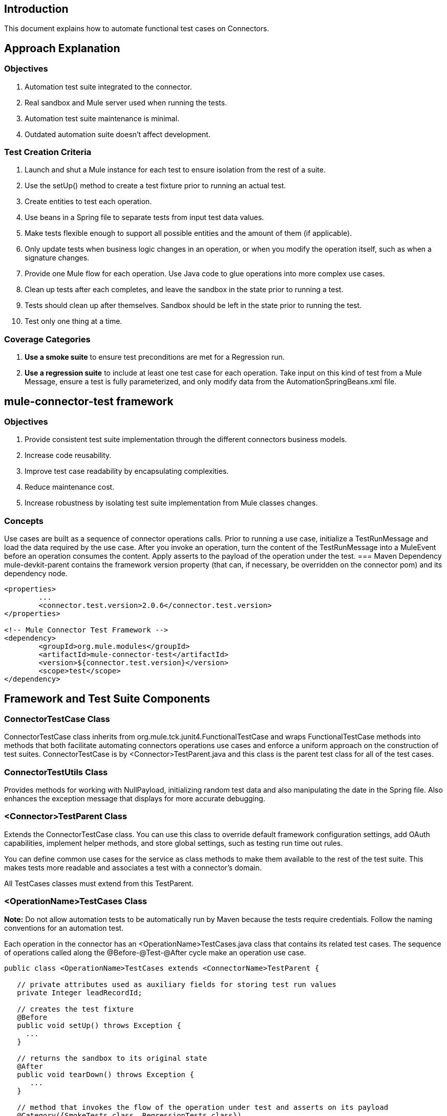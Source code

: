 == Introduction
This document explains how to automate functional test cases on Connectors.

== Approach Explanation
=== Objectives
. Automation test suite integrated to the connector.
. Real sandbox and Mule server used when running the tests.
. Automation test suite maintenance is minimal.
. Outdated automation suite doesn't affect development.

=== Test Creation Criteria
. Launch and shut a Mule instance for each test to ensure isolation from the rest of a suite.
. Use the setUp() method to create a test fixture prior to running an actual test. 
. Create entities to test each operation.
. Use beans in a Spring file to separate tests from input test data values. 
. Make tests flexible enough to support all possible entities and the amount of them (if applicable).
. Only update tests when business logic changes in an operation, or when you modify the operation itself, such as when a signature changes. 
. Provide one Mule flow for each operation. Use Java code to glue operations into more complex use cases.
. Clean up tests after each completes, and leave the sandbox in the state prior to running a test.
. Tests should clean up after themselves. Sandbox should be left in the state prior to running the test.
. Test only one thing at a time.

=== Coverage Categories
. *Use a smoke suite* to ensure test preconditions are met for a Regression run.
. *Use a regression suite* to include at least one test case for each operation. Take input on this kind of test from a Mule Message, ensure a test is fully parameterized, and only modify data from the AutomationSpringBeans.xml file.

== mule-connector-test framework
=== Objectives
. Provide consistent test suite implementation through the different connectors business models.
. Increase code reusability.
. Improve test case readability by encapsulating complexities.
. Reduce maintenance cost.
. Increase robustness by isolating test suite implementation from Mule classes changes.

=== Concepts
Use cases are built as a sequence of connector operations calls. Prior to running a use case, initialize a TestRunMessage and load the data required by the use case. After you invoke an operation, turn the content of the TestRunMessage into a MuleEvent before an operation consumes the content. Apply asserts to the payload of the operation under the test. 
=== Maven Dependency
mule-devkit-parent contains the framework version property (that can, if necessary, be overridden on the connector pom) and its dependency node.

```
<properties>
  	...
  	<connector.test.version>2.0.6</connector.test.version>
</properties>

<!-- Mule Connector Test Framework -->
<dependency>
  	<groupId>org.mule.modules</groupId>
  	<artifactId>mule-connector-test</artifactId>
 	<version>${connector.test.version}</version>
  	<scope>test</scope>
</dependency>
```

== Framework and Test Suite Components
=== ConnectorTestCase Class
ConnectorTestCase class inherits from org.mule.tck.junit4.FunctionalTestCase and wraps FunctionalTestCase methods into methods that both facilitate automating connectors operations use cases and enforce a uniform approach on the construction of test suites. ConnectorTestCase is by <Connector>TestParent.java and this class is the parent test class for all of the test cases.

=== ConnectorTestUtils Class
Provides methods for working with NullPayload, initializing random test data and also manipulating the date in the Spring file. Also enhances the exception message that displays for more accurate debugging.

=== <Connector>TestParent Class
Extends the ConnectorTestCase class. You can use this class to override default framework configuration settings, add OAuth capabilities, implement helper methods, and store global settings, such as testing run time out rules. 

You can define common use cases for the service as class methods to make them available to the rest of the test suite. This makes tests more readable and associates a test with a connector's domain.

All TestCases classes must extend from this TestParent.

=== <OperationName>TestCases Class
*Note:* Do not allow automation tests to be automatically run by Maven because the tests require credentials. Follow the naming conventions for an automation test.

Each operation in the connector has an <OperationName>TestCases.java class that contains its related test cases. The sequence of operations called along the @Before-@Test-@After cycle make an operation use case.

```
public class <OperationName>TestCases extends <ConnectorName>TestParent {
 
   // private attributes used as auxiliary fields for storing test run values
   private Integer leadRecordId;
	
   // creates the test fixture
   @Before
   public void setUp() throws Exception {
     ...	
   }
	
   // returns the sandbox to its original state
   @After
   public void tearDown() throws Exception {
      ...		
   }
	
   // method that invokes the flow of the operation under test and asserts on its payload
   @Category({SmokeTests.class, RegressionTests.class})
   @Test
   public void test<operationName>() {
      try {
         ...	
      } catch (Exception e) {
         fail(ConnectorTestUtils.getStackTrace(e));
      }
   }  
}
```

=== Test Resources
. AutomationSpringBeans.xml contains the maps and POJOs required by the tests to run. 
. automation-test-flows.xml is a collection of flows, each containing a connector operation, that invoke on the tests. 
. automation-credentials.properties stores the connector credentials and authenticated user related information.
=== Test Runners
Run different sets of tests with the aid of runners. Test cases are classified into two categories:
. Smoke: Tests that verify operations used on @Before and @After methods, thus assuring that it makes sense to run a test suite.
. Regression: Positive test on the operation attributes that you pass from a Message.

== Suite Implementation
=== Test Development Environment Set Up
After building a connector, add target/generated-sources/mule to the project build path. You may need to add other generated sources to the build path depending on the connector (such as target/generated-sources/cxf).

If a connector is *Standard*, add a muleLicenseKey.lic to the src/test/resources folder and remove it prior to committing your changes.

=== Packages and Files
. org.mule.modules.<connector-project>.automation contains the <Connector>TestParent and the SmokeTests and RegressionTests categories interfaces.
. org.mule.modules.<connector-project>.automation.testrunners contains the runners (RegressionTestSuite, SmokeTestSuite).
. org.mule.modules.<connector-project>.automation.testcases contains the functional test cases exclusively.
. <connector-project>/src/test/resources contains automation flows, credentials and Spring beans files:
.. AutomationSpringBeans.xml
.. automation-test-flows.xml
.. automation-credentials.properties

=== Automation Flows
For each operation, place a maximum of two flows in the automation-test-flows file. One flow is for mandatory attributes. This ensures that you implement all mandatory arguments in a connector and if applicable, use another flow with all attributes (mandatory and optional), to build a more general case for the operation.
=== automation-test-flows.xml and Operation Attributes
Each operation in the connector has at least a corresponding flow in the automation-test-flows file. The flow and its associated operation should be thought of as resources that can be called from multiple tests. Flow names are the same as the operation they contain or at least start with the name of the operation they contain, for example:

```
<flow name="<operation-name>" doc:name="<operation-name>">
  <marketo:<operation-name> 
    config-ref="<ConfigName>"  
    doc:name="<operation-name>"  … />
</flow>

<flow name="<operation-name>-<particular-case>" doc:name="<operation-name>">
  <marketo:<operation-name> 
    particularCaseAttribute="#[flowVars.attributeName]" 
    config-ref="<ConfigName>" 
    doc:name="<operation-name>"  … />
</flow>
```

Populate operation attributes as: 
`attributeName="#[flowVars.attributeName]" `
Or as:
`<taleo:<entityName> ref="#[flowVars.<entityName>Ref]"/>`

In the case of being given the choice of passing non-primitive types (e.g. POJOs, List<POJOs>, Map<POJOs>, etc.) either from the payload, by reference, or by manually creating it using Anypoint Studio, either taking the value from the payload or by reference should be selected.

```
<!-- mobjects value passed by as reference -->   
<flow name="sync-mobjects" doc:name="sync-mobjects">
  <marketo:sync-mobjects config-ref="Marketo"  
     doc:name="Sync MObjects" 
     operation="#[flowVars.operation]" 
     type="#[flowVars.type]">
    <marketo:mobjects ref="#[flowVars.mobjectsRef]"/>
  </marketo:sync-mobjects>
</flow>
```

Or

```
<!-- mobject value taken from payload -->      
<flow name="sync-mobjects" doc:name="sync-mobjects">
  <marketo:sync-mobjects config-ref="Marketo"  
     doc:name="Sync MObjects" 
     operation="#[flowVars.operation]" 
     type="#[flowVars.type]"/>
</flow>
```

=== Keeping Headers Updated
Change the connector version to current to avoid breaking the configuration XML file, for example, from:
`http://www.mulesoft.org/schema/mule/taleo/1.0-SNAPSHOT/mule-taleo.xsd`
To:
`http://www.mulesoft.org/schema/mule/taleo/current/mule-taleo.xsd`

=== Credentials
. Choose connector credentials from the automation-credential.properties file during test development, or if tests are to be run from within Eclipse. 
. Populate the config element field with placeholders using:
`configRefAttribute="${serviceName.configRefAttribute}"`

```
<marketo:config name="Marketo" 
  userId="${marketo.userId}" 
  key="${marketo.key}" 
  endpointUrl="${marketo.endpointUrl}" 
  doc:name="Marketo">
  <marketo:connection-pooling-profile 
     initialisationPolicy="INITIALISE_ONE" 
     exhaustedAction="WHEN_EXHAUSTED_GROW"/>
</marketo:config>
```

. Create a Property placeholder that references automation-credentials.properties or add the following as an attribute to the Mule node: 

`xmlns:context="http://www.springframework.org/schema/context" `

Or add this as one of its child nodes:

`<context:property-placeholder location="automation-credentials.properties" />`

. Prior to committing, change the location value to:

`<context:property-placeholder location="${<CONNECTOR_NAME>_CREDENTIALS}" />`

This lets you run the suites from the console or build plan by passing the URL where the automation-credentials.properties are stored.

=== Test Data Using Spring Beans
AutomationSpringBeans stores the test data required for each test to run. 

The most common case is to have a <testMethod>TestData map containing all the primitive values or bean references for a specific test. For more complex cases, additional beans for the test may be required besides the main TestData map. 

The approach is that each test has its set of dedicated test values, hence the convention. Reusing the same bean on different test results in them being coupled; if some specific data setup is desired for a particular test, changes might end up producing an unexpected behavior on others. 

By convention all bean IDs related to an operation should begin with the operation name followed by the bean class. This avoids naming conflicts and makes clear which operation this bean uses. 

```
<!--  get-lead -->
<bean id="testGetLeadLeadKey" class="com.marketo.mktows.LeadKey">
   <property name="keyType">
      <util:constant static-field="com.marketo.mktows.LeadKeyRef.IDNUM" />
   </property>
</bean>

<util:map id="testGetLeadLeadRecord" scope="prototype">
   <entry key="City" value="city" />
   <entry key="Company" value="company_title" />
   <entry key="Country" value="country" />
   <entry key="FirstName" value="first_name" />
   <entry key="LastName" value="last_name" />
   <entry key="MobilePhone" value="cell_phone" />
   <entry key="Phone" value="work_phone" />
   <entry key="State" value="state" />
   <entry key="Title" value="job_title" />
</util:map>

<!--  testGetLead method TestData map -->	
<util:map id="testGetLeadTestData" scope="prototype">
   <entry key="type" value="LeadRecord" />
</util:map>
```
. In spring use scope="prototype" (if applicable) to ensure values from previous tests (ids, etc) are not reused in the following tests.
. "TestData" map can be used to store expected results for a test in case the expected value relates to the data been passed to them.

```
<util:map id="createBatchAttendeeListTestData" 
      map-class="java.util.HashMap"
      key-type="java.lang.String" value-type="java.lang.Object" 
      scope="prototype">
        <entry key="payloadContent" value-ref="attendeeBatch"/>
        <entry key="batchType" value="CREATE"/>
        <entry key="expectedRecordsSucceeded" value="2"/>
</util:map>
```
Then 

```
@Test
public void testCreateBatchAttendeeList() {
       ...
 assertEquals(payload.getRecordsSucceeded(),
   getTestRunMessageValue("expectedRecordsSucceeded"));

}
```
=== Relevant Cases Derived From Data
. Attribute types or entity members that are non-primitive values (for example, an entity having a Date field or complex types). 
. Wildcards or special characters on queries.
. Output entities, such as a list that contains different types of records.
. If a client operation has not merely been wrapped, exercise connector custom code through a more complex test data setup for the test. An example of this are methods that receive a data representation object and return a concrete instance. 
Hint: Check the developer’s unit tests. 

`ConcreteInstance fromMap(Map<String,Object> mapRepresentation)`

=== Fields with Unique Values
Dynamically generate entity fields that contain unique values to make the automation runs more robust. For example:

```
<bean id="randomEmailAddress" 
  class="org.mule.modules.tests.ConnectorTestUtils" 
  factory-method="generateRandomEmailAddress" scope="prototype" />
```
=== Date Generation Common Cases
```
<bean id="xmlGregorianCalendarDateInThePast" 
  class="org.mule.modules.tests.ConnectorTestUtils" 
  factory-method="generateXMLGregorianCalendarDateForYesterday" 
  scope="prototype" />
```

=== User Related Data
Use the automation-credentials.properties files in conjunction with AutomationSpringBeans.xml to test user related operations.

==== automation-credentials.properties
```
taleo.username=username
taleo.password=password
taleo.companyCode=companyCode
taleo.userId=42
```

==== AutomationSpringBeans
```
<bean class="org.springframework.beans.factory.config.PropertyPlaceholderConfigurer">
  <property name="location">
    <value>automation-credentials.properties</value>
  </property>
</bean>

<!-- search-user  -->
<util:map id="testSearchUserTestData" map-class="java.util.HashMap"
  key-type="java.lang.String" value-type="java.lang.Object" scope="prototype">
  <entry key="expectedUserId" value="${taleo.userId}" />
  <entry key="searchParams" value-ref="searchUserSearchParams" />
</util:map>
```

== Test Methods
=== Good Test Case Qualities
. Flexibility: All data setup changes (for example, entity type changes) can be performed from the Spring file without modifying the tests. 
. Only runtime generated values should be handled in a test, everything else should be declared in the AutomationSpringBeans file.
```
DeleteRecord deleteUserRecordRequest = new DeleteRecord();
deleteUserRecordRequest.setSysId(userSysId);
upsertPayloadContentOnTestRunMessage(deleteUserRecordRequest);
runFlowAndGetPayload("delete-user-record");
```

. Extensibility: Test cases can be used for any amount of entities and also apply validations to any kind of output.
. @Test should not start with any kind of preparation prior to calling the operation under test. That should fall under the @Before method. Ideally a test should call the flow of the operation under test, assert the result, and, if applicable, set data required for the @After method.
. Assertions are applied to values on the responses, avoid using the assertNotNull assertion.
.. In case a message processor returns an object that can contains null field values, it is acceptable to perform an assertNotNull on the field followed by the functional assertion on the field. This avoids failures being logged as errors.
.. If a message processor has void as its return type and the payload was not used to pass data to it you can use this assertion: 

```
org.mule.modules.tests.ConnectorTestUtils.assertNullPayload(Object) 

GetResponse getResponse = runFlowAndGetPayload("get-user");
assertEquals(userSysId, getResponse.getSysId());
assertEquals(expectedName, getResponse.getName());
```

. If void is returned by the operation under test, auxiliary calls to other operations can be made to verify that changes took effect.
. As last resort, sets of void operations can be grouped by a test case that validates that no exception is returned by their usage.

=== Test Fixture and tearDown
Request test data and perform use case preparation logic on the @Before methods. A @Test method should contain if possible, only a single flow call (the one that relates to the operation under test) and the assertions on its payload. On the @After method, revert the changes to the sandbox.
The frameworks enforces:
. Data consumed by the operation under test must be taken from the TestRunMessage. This implies that the TestRunMessage is initialized at some point prior to the invocation of the flow containing the operation.
. Additional flows can be invoked without altering the TestRunMessage by using: 
.. runFlowAndGetMessage(String flowName, String beanId)
.. runFlowAndGetPayload(String flowName, String beanId)
. Runtime values can be added to the TestRunMessage to prepare the data for the operation under test.

```
 @Before
   public void setUp() throws Exception {	
      HashMap<String, Object> 
        leadRecord = getBeanFromContext("listOperationMObject");
      initializeTestRunMessage(leadRecord);
      // allows updating leadRecord with values from operation responses
      ...
   }
```

. "Operation under test" test data needs to be composed from setUp responses.

=== Errors and Failures
Fixture and tearDown throw Exception so that unexpected errors on their logic or calls are listed as an errors on the test and not as a failure.
```
   @Before
   public void setUp() throws Exception {	
      // setUp logic
   }

   @Test
   public void setUp() throws Exception {	
      // setUp logic
   }
```

If an exception is thrown on the @Test, the test is listed as failed.
```
   @Category({SmokeTests.class, RegressionTests.class})
   @Test
   public void test<operationName>() {
      try {
         ...	
      } catch (Exception e) {
         fail(ConnectorTestUtils.getStackTrace(e));
      }
   }
```

== Test Cases Classification
Tests are categorized using @Category annotation on top of the test method signatures.
```
@Category({SmokeTests.class, RegressionTests.class})
@Test
```
Tests for operations that are used on the @Before or @After are to be marked as SmokeTests.
=== Test Runners
One for each test case type (SmokeTest, RegressionTest). Placed on the org.mule.modules.<connector>.automation.
```
@RunWith(Categories.class)
@IncludeCategory(RegressionTests.class)

@SuiteClasses({
      // All <operation>TestCases classes within the automation.testcases package
      AppendTestCases.class,
      DeleteDirectoryTestCases.class,
      ...
   })

public class RegressionTestSuite {
		
}
```
== Testing Inbound Endpoints
For now, inbound endpoint testing must be done by adding a http://www.mulesoft.org/documentation/display/current/VM+Transport+Reference[VM endpoint] in the flow that has the inbound endpoint we want to test. A VM endpoint is essentially an in-memory queue (hence the name VM, because they are handled by the JVM) addressable by a URL that stores messages until they are processed. By storing the messages received by the inbound endpoint in a VM queue, we can retrieve them in the test case and make assertions on them.

For example, if we want to test SQS’s Receive Messages operation, we need two flows: a flow that actually sends the message, and another flow with the Receive Messages inbound endpoint, as such:
```
<flow name="send-message" doc:name="SendMessage">
   	<sqs:send-message config-ref="Sqs"
	message="#[flowVars.message]"
	queueUrl="#[flowVars.queueUrl]"/>	
</flow>
	
<flow name="receive-message" doc:name="receive-message">
	<sqs:receive-messages config-ref="Sqs" queueUrl="#[flowVars.queueUrl]"/>
	...
</flow>
```
To actually get the messages to use in our test, we need to add a VM endpoint to the flow:
```
<flow name="receive-message" doc:name="receive-message">
	<sqs:receive-messages config-ref="Sqs" queueUrl="#[flowVars.queueUrl]"/>
	<vm:outbound-endpoint path="receive"/>
</flow>
```

To use the VM endpoint, add this Maven dependency to your project's pom.xml file:

```
<dependency>
<groupId>org.mule.transports</groupId>
<artifactId>mule-transport-vm</artifactId>
	<version>${mule.version}</version>
</dependency>
```

Update your XML schemas and namespaces as described in the http://www.mulesoft.org/documentation/display/current/VM+Transport+Reference[VM endpoint documentation].

Use (for now) the runFlowAndWaitForResponseVM method. The important thing to note here is the path of the queue. A simple test for these flows is:
```
public void testReceiveMessages() throws Exception {
    String message = “Hello world”;
    upsertOnTestRunMessage(“message”, message);
    String response = runFlowAndWaitForResponseVM(“send-message”, “receive”, 500L);
    assertEquals(message, response);
}
```

The parameters for runFlowAndWaitForResponseVM are as follows:
. The flow to run.
. The VM queue to wait for messages on.
. How long to wait (in milliseconds) before timing out and throwing an exception.

This information can also be seen in the JavaDoc for this method.

This is a preliminary way to implement this functionality because ideally there should be no need to manually add endpoints to flows in order to test them. See https://www.google.com/url?q=https%3A%2F%2Fwww.mulesoft.org%2Fjira%2Fbrowse%2FCLDCONNECT-1472&sa=D&sntz=1&usg=AFQjCNEsSvDUicqmL7DHFD5Ch01mWqa4zg[CLDCONNECT-1472] for more information.

== Setting Up OAuth Authentication
Manually generate the accessToken and pass this along with the credentials to the service to run the test suite. 

Let's use Facebook as example:

. Manually get the Access Token https://developers.facebook.com/tools/explorer[Graph API Explorer].
. Add accessToken property to the automation-credentials.
```
facebook.username=<usernameValue>
facebook.appId=<appIdValue>
facebook.appSecret=<appSecretValue>
facebook.domain=<domainValue>
facebook.localPort=<localPortValue>
facebook.remotePort=<remotePortValue>
facebook.path=<pathValue>
facebook.accessToken=<generatedAccessToken>
```

. Add FacebookConnectorOAuthState bean to AutomationSpringBeans.

```
<bean 
  class="org.springframework.beans.factory.config.PropertyPlaceholderConfigurer">
 <property name="location">
   <value>automation-credentials.properties</value>
 </property>
</bean>
<bean id="connectorOAuthState" 
  class="org.mule.module.facebook.oauth.FacebookConnectorOAuthState" >
  <property name="accessToken" value="${facebook.accessToken}" />
</bean>
```

. In <connectorName>TestParent, after initializing the muleContext, add a FacebookConnectorOAuthState instance to the Object Store.

```
@Before
    public void init() throws ObjectStoreException {
    ObjectStore objectStore = muleContext.getRegistry().lookupObject(MuleProperties.DEFAULT_USER_OBJECT_STORE_NAME);
    objectStore.store("accessTokenId", (FacebookConnectorOAuthState) context.getBean("connectorOAuthState"));
  }
```
. Add accessTokenId="accessTokenId" to the operations on automation-test-flows. The ObjectStore resolves this value.

```
<facebook:config-with-oauth name="Facebook" appId="${facebook.appId}" 
  appSecret="${facebook.appSecret}" doc:name="Facebook">
<facebook:oauth-callback-config domain="${facebook.domain}" 
  localPort="${facebook.localPort}" remotePort="${facebook.remotePort}" 
  path="${facebook.path}"/>
</facebook:config-with-oauth>
    
<flow name="get-user" doc:name="get-user">
  <facebook:get-user config-ref="Facebook" user="#[flowVars.username]" 
    accessTokenId="accessTokenId" doc:name="Facebook" />
</flow>

```

=== Running the Suites
From the console:
```
export SALESFORCE_CREDENTIALS=http://172.16.20.35/automation/salesforce/automation-credentials.mvnproperties
mvn -Dtest=SmokeTestSuite test 
mvn -Dtest=GetDailyTrendsTestCases#testGetDailyTrendsParametrized test
```

Or: 
```
mvn -Dtest=SmokeTestSuite -Dmule.test.timeoutSecs=180 -DSALESFORCE_CREDENTIALS=http://172.16.20.35/automation/salesforce/automation-credentials.properties test
```

== Appendix: Debugging
=== Setting Test Timeout
Either in the <ConnectorName>TestParent
```		
// Sets global timeout
@Rule
public Timeout globalTimeout = new Timeout(300000);
```

Or if using Eclipse in *Preferences > Java > Installed JREs*, edit the JRE and add -Dmule.test.timeoutSecs=300 to the Default VM arguments.

=== Viewing Inbound and Outbound Messages in CXF
Place the following files into __/<connector-project>/src/test/resources__ folder:

==== log4j.properties

```
#default properties to initialise log4j
log4j.rootLogger=INFO, A1
log4j.appender.A1=org.apache.log4j.ConsoleAppender
log4j.appender.A1.layout= org.apache.log4j.PatternLayout
log4j.appender.A1.layout.ConversionPattern= [%d{MM-dd HH:mm:ss}] %-5p %c{1} [%t]: %m%n

#settings for specific packages
#log4j.logger.org.mule = DEBUG

#CXF is used heavily by Mule for web services
log4j.logger.org.apache.cxf = DEBUG
#log4j.logger.org.apache.jcp = DEBUG
#log4j.logger.org.apache.ws.security = DEBUG
log4j.logger.org.apache.cxf.interceptor.LoggingInInterceptor = DEBUG, console
log4j.logger.org.apache.cxf.interceptor.LoggingOutInterceptor = DEBUG, console
```
==== cxf.xml
```
<?xml version="1.0" encoding="UTF-8"?>
<beans xmlns="http://www.springframework.org/schema/beans"
      xmlns:xsi="http://www.w3.org/2001/XMLSchema-instance"
      xmlns:cxf="http://cxf.apache.org/core"
      xsi:schemaLocation="
http://www.springframework.org/schema/beans http://www.springframework.org/schema/beans/spring-beans.xsd
http://cxf.apache.org/core http://cxf.apache.org/schemas/core.xsd">
   <cxf:bus>
      <cxf:features>
         <cxf:logging/>
      </cxf:features>
   </cxf:bus>
</beans>
```


